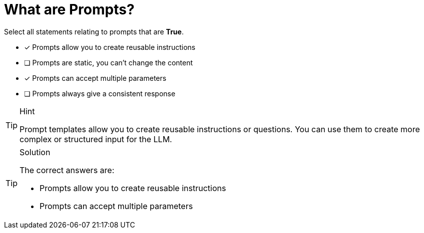[.question]
= What are Prompts?

Select all statements relating to prompts that are *True*.

* [x] Prompts allow you to create reusable instructions
* [ ] Prompts are static, you can't change the content
* [x] Prompts can accept multiple parameters
* [ ] Prompts always give a consistent response


[TIP,role=hint]
.Hint
====
Prompt templates allow you to create reusable instructions or questions. You can use them to create more complex or structured input for the LLM.
====


[TIP,role=solution]
.Solution
====
The correct answers are:

* Prompts allow you to create reusable instructions
* Prompts can accept multiple parameters

====
